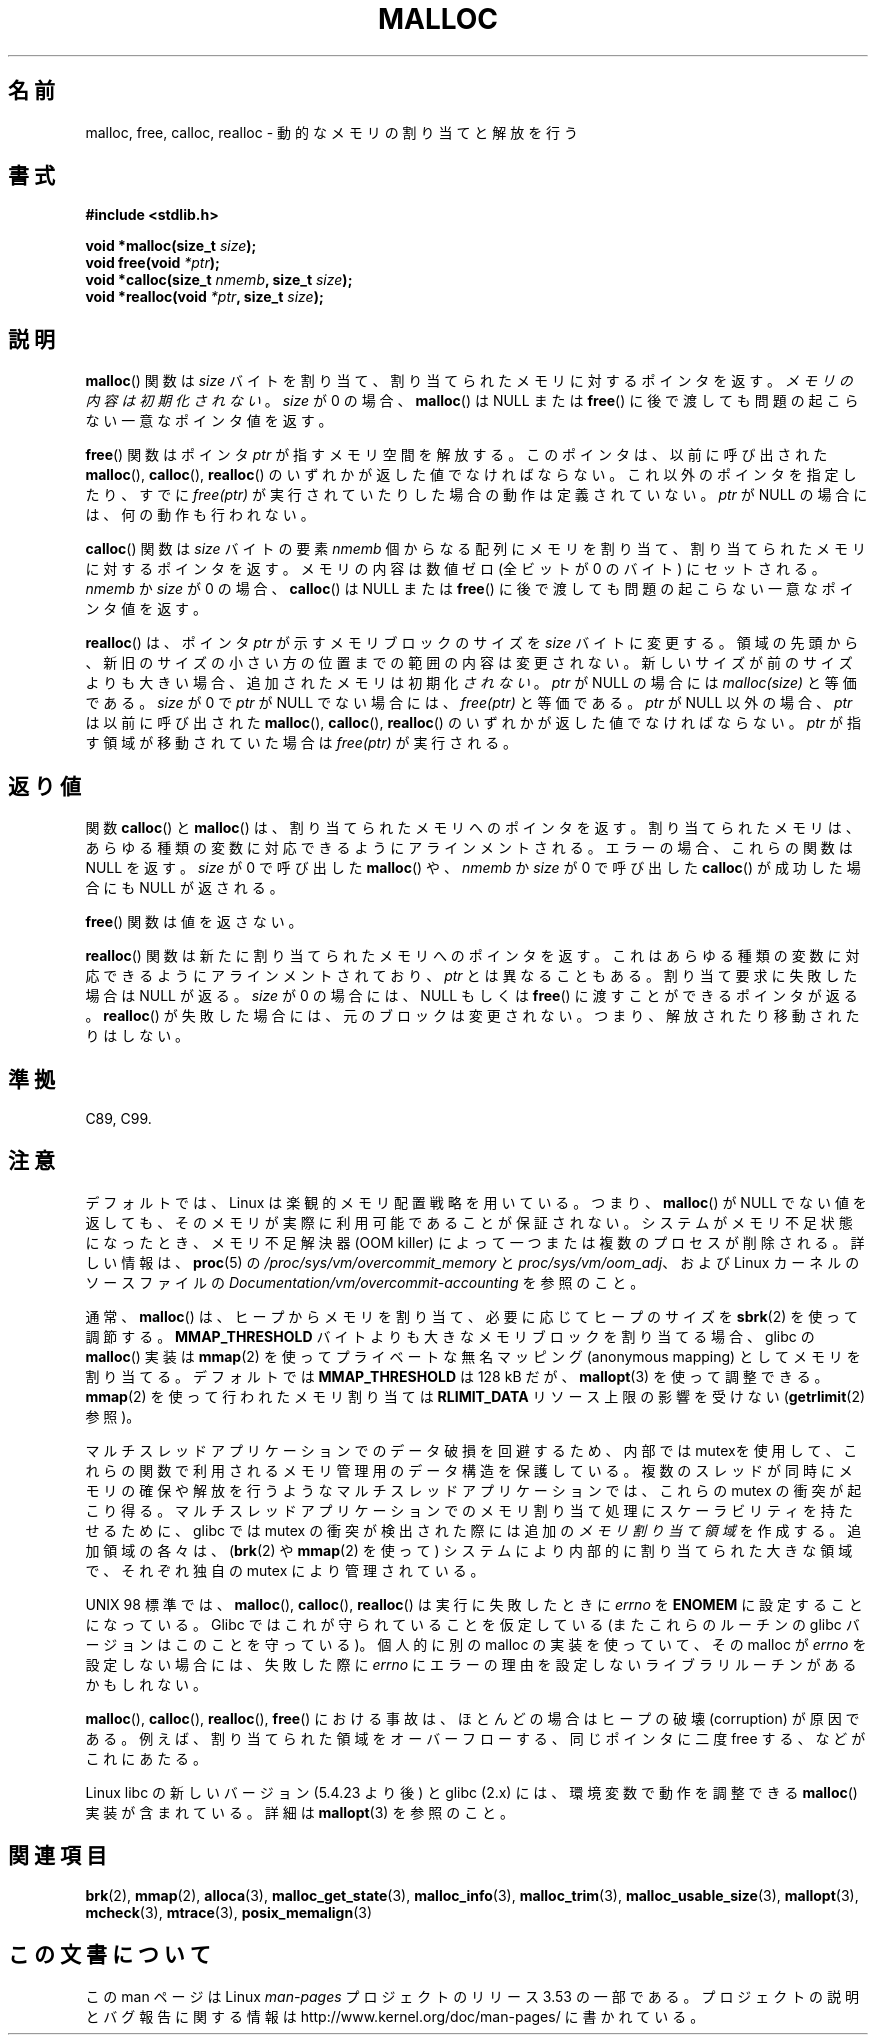.\" Copyright (c) 1993 by Thomas Koenig (ig25@rz.uni-karlsruhe.de)
.\"
.\" %%%LICENSE_START(VERBATIM)
.\" Permission is granted to make and distribute verbatim copies of this
.\" manual provided the copyright notice and this permission notice are
.\" preserved on all copies.
.\"
.\" Permission is granted to copy and distribute modified versions of this
.\" manual under the conditions for verbatim copying, provided that the
.\" entire resulting derived work is distributed under the terms of a
.\" permission notice identical to this one.
.\"
.\" Since the Linux kernel and libraries are constantly changing, this
.\" manual page may be incorrect or out-of-date.  The author(s) assume no
.\" responsibility for errors or omissions, or for damages resulting from
.\" the use of the information contained herein.  The author(s) may not
.\" have taken the same level of care in the production of this manual,
.\" which is licensed free of charge, as they might when working
.\" professionally.
.\"
.\" Formatted or processed versions of this manual, if unaccompanied by
.\" the source, must acknowledge the copyright and authors of this work.
.\" %%%LICENSE_END
.\"
.\" Modified Sat Jul 24 19:00:59 1993 by Rik Faith (faith@cs.unc.edu)
.\" Clarification concerning realloc, iwj10@cus.cam.ac.uk (Ian Jackson), 950701
.\" Documented MALLOC_CHECK_, Wolfram Gloger (wmglo@dent.med.uni-muenchen.de)
.\" 2007-09-15 mtk: added notes on malloc()'s use of sbrk() and mmap().
.\"
.\"*******************************************************************
.\"
.\" This file was generated with po4a. Translate the source file.
.\"
.\"*******************************************************************
.\"
.\" Japanese Version Copyright (c) 1998 NAKANO Takeo all rights reserved.
.\" Translated 1998-08-12, NAKANO Takeo <nakano@apm.seikei.ac.jp>
.\" Modified 1998-12-18, NAKANO Takeo
.\" Modified 2000-08-23, NAKANO Takeo
.\" Modified 2001-05-19, Kentaro Shirakata <argrath@ub32.org>
.\" Modified 2001-12-13, Kentaro Shirakata <argrath@ub32.org>
.\" Modified 2005-03-15, Akihiro MOTOKI <amotoki@dd.iij4u.or.jp>
.\" Modified 2007-10-12, Akihiro MOTOKI, LDP v2.66
.\"
.TH MALLOC 3 2012\-05\-10 GNU "Linux Programmer's Manual"
.SH 名前
malloc, free, calloc, realloc \- 動的なメモリの割り当てと解放を行う
.SH 書式
.nf
\fB#include <stdlib.h>\fP
.sp
\fBvoid *malloc(size_t \fP\fIsize\fP\fB);\fP
\fBvoid free(void \fP\fI*ptr\fP\fB);\fP
\fBvoid *calloc(size_t \fP\fInmemb\fP\fB, size_t \fP\fIsize\fP\fB);\fP
\fBvoid *realloc(void \fP\fI*ptr\fP\fB, size_t \fP\fIsize\fP\fB);\fP
.fi
.SH 説明
.PP
.\" glibc does this:
\fBmalloc\fP() 関数は \fIsize\fP バイトを割り当て、 割り当てられたメモリに対する
ポインタを返す。\fIメモリの内容は初期化されない\fP。 \fIsize\fP が 0 の場合、
\fBmalloc\fP() は NULL または \fBfree\fP() に後で渡しても問題の起こらない
一意なポインタ値を返す。
.PP
\fBfree\fP() 関数はポインタ \fIptr\fP が指すメモリ空間を解放する。このポインタは、
以前に呼び出された \fBmalloc\fP(), \fBcalloc\fP(), \fBrealloc\fP() のいずれかが返した値で
なければならない。これ以外のポインタを指定したり、すでに \fIfree(ptr)\fP が実行
されていたりした場合の動作は定義されていない。
\fIptr\fP が NULL の場合には、何の動作も行われない。
.PP
.\" glibc does this:
\fBcalloc\fP() 関数は \fIsize\fP バイトの要素 \fInmemb\fP 個からなる配列にメモリを
割り当て、割り当てられたメモリに対するポインタを返す。 メモリの内容は数値ゼロ
(全ビットが 0 のバイト) にセットされる。 \fInmemb\fP か \fIsize\fP が 0 の場合、
\fBcalloc\fP() は NULL または \fBfree\fP() に後で渡しても問題の起こらない一意な
ポインタ値を返す。
.PP
\fBrealloc\fP() は、ポインタ \fIptr\fP が示すメモリブロックのサイズを \fIsize\fP バイト
に変更する。領域の先頭から、新旧のサイズの小さい方の位置までの範囲の内容は
変更されない。新しいサイズが前のサイズよりも大きい場合、追加されたメモリは
初期化 \fIされない\fP。
\fIptr\fP が NULL の場合には \fImalloc(size)\fP と等価である。
\fIsize\fP が 0 で \fIptr\fP が NULL でない場合には、 \fIfree(ptr)\fP と等価である。
\fIptr\fP が NULL 以外の場合、 \fIptr\fP は以前に呼び出された \fBmalloc\fP(), \fBcalloc\fP(),
\fBrealloc\fP() のいずれかが返した値でなければならない。
\fIptr\fP が指す領域が移動されていた場合は \fIfree(ptr)\fP が実行される。
.SH 返り値
関数 \fBcalloc\fP() と \fBmalloc\fP() は、割り当てられたメモリへのポインタを返す。
割り当てられたメモリは、あらゆる種類の変数に対応できるようにアラインメントされる。
エラーの場合、これらの関数は NULL を返す。
\fIsize\fP が 0 で呼び出した \fBmalloc\fP() や、\fInmemb\fP か \fIsize\fP が 0 で呼び出した
\fBcalloc\fP() が成功した場合にも NULL が返される。
.PP
\fBfree\fP() 関数は値を返さない。
.PP
\fBrealloc\fP() 関数は新たに割り当てられたメモリへのポインタを返す。
これはあらゆる種類の変数に対応できるようにアラインメントされており、
\fIptr\fP とは異なることもある。割り当て要求に失敗した場合は NULL が返る。
\fIsize\fP が 0 の場合には、NULL もしくは \fBfree\fP() に渡すことができるポインタが返る。
\fBrealloc\fP() が失敗した場合には、元のブロックは変更されない。
つまり、解放されたり移動されたりはしない。
.SH 準拠
C89, C99.
.SH 注意
デフォルトでは、Linux は楽観的メモリ配置戦略を用いている。つまり、
\fBmalloc\fP() が NULL でない値を返しても、そのメモリが実際に利用可能であること
が保証されない。システムがメモリ不足状態になったとき、メモリ不足解決器 (OOM
killer) によって一つまたは複数のプロセスが削除される。
詳しい情報は、\fBproc\fP(5) の \fI/proc/sys/vm/overcommit_memory\fP と
\fIproc/sys/vm/oom_adj\fP、および Linux カーネルのソースファイルの
\fIDocumentation/vm/overcommit\-accounting\fP を参照のこと。

通常、 \fBmalloc\fP()  は、ヒープからメモリを割り当て、必要に応じてヒープのサイズを \fBsbrk\fP(2)  を使って調節する。
\fBMMAP_THRESHOLD\fP バイトよりも大きなメモリブロックを割り当てる場合、 glibc の \fBmalloc\fP()  実装は
\fBmmap\fP(2)  を使ってプライベートな無名マッピング (anonymous mapping) として メモリを割り当てる。 デフォルトでは
\fBMMAP_THRESHOLD\fP は 128 kB だが、 \fBmallopt\fP(3)  を使って調整できる。 \fBmmap\fP(2)
を使って行われたメモリ割り当ては \fBRLIMIT_DATA\fP リソース上限の影響を受けない (\fBgetrlimit\fP(2)  参照)。

マルチスレッドアプリケーションでのデータ破損を回避するため、内部では mutexを
使用して、これらの関数で利用されるメモリ管理用のデータ構造を保護している。
複数のスレッドが同時にメモリの確保や解放を行うようなマルチスレッドアプリケー
ションでは、これらの mutex の衝突が起こり得る。マルチスレッドアプリケーション
でのメモリ割り当て処理にスケーラビリティを持たせるために、glibc では mutex の
衝突が検出された際には追加の \fIメモリ割り当て領域\fP を作成する。
追加領域の各々は、(\fBbrk\fP(2) や \fBmmap\fP(2) を使って) システムにより内部的に
割り当てられた大きな領域で、それぞれ独自の mutex により管理されている。

UNIX 98 標準では、 \fBmalloc\fP(), \fBcalloc\fP(), \fBrealloc\fP() は実行に失敗したときに \fIerrno\fP を
\fBENOMEM\fP に設定することになっている。 Glibc ではこれが守られていることを仮定している (またこれらのルーチンの glibc
バージョンはこのことを守っている)。 個人的に別の malloc の実装を使っていて、その malloc が\fIerrno\fP
を設定しない場合には、失敗した際に \fIerrno\fP にエラーの理由を設定しないライブラリルーチンがあるかもしれない。
.LP
\fBmalloc\fP(), \fBcalloc\fP(), \fBrealloc\fP(), \fBfree\fP()  における事故は、 ほとんどの場合はヒープの破壊
(corruption) が原因である。 例えば、割り当てられた領域をオーバーフローする、 同じポインタに二度 free する、などがこれにあたる。
.PP
Linux libc の新しいバージョン (5.4.23 より後) と glibc (2.x) には、
環境変数で動作を調整できる \fBmalloc\fP() 実装が含まれている。
詳細は \fBmallopt\fP(3) を参照のこと。
.SH 関連項目
.\" http://g.oswego.edu/dl/html/malloc.html
.\" A Memory Allocator - by Doug Lea
.\"
.\" http://www.bozemanpass.com/info/linux/malloc/Linux_Heap_Contention.html
.\" Linux Heap, Contention in free() - David Boreham
.\"
.\" http://www.citi.umich.edu/projects/linux-scalability/reports/malloc.html
.\" malloc() Performance in a Multithreaded Linux Environment -
.\"     Check Lever, David Boreham
.\"
.ad l
.nh
\fBbrk\fP(2), \fBmmap\fP(2), \fBalloca\fP(3), \fBmalloc_get_state\fP(3),
\fBmalloc_info\fP(3), \fBmalloc_trim\fP(3), \fBmalloc_usable_size\fP(3),
\fBmallopt\fP(3), \fBmcheck\fP(3), \fBmtrace\fP(3), \fBposix_memalign\fP(3)
.SH この文書について
この man ページは Linux \fIman\-pages\fP プロジェクトのリリース 3.53 の一部
である。プロジェクトの説明とバグ報告に関する情報は
http://www.kernel.org/doc/man\-pages/ に書かれている。

